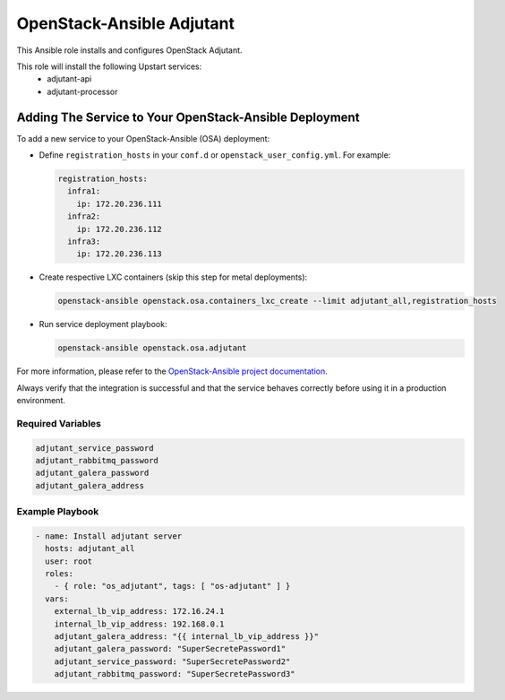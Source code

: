 ==========================
OpenStack-Ansible Adjutant
==========================

This Ansible role installs and configures OpenStack Adjutant.

This role will install the following Upstart services:
    * adjutant-api
    * adjutant-processor

Adding The Service to Your OpenStack-Ansible Deployment
-------------------------------------------------------

To add a new service to your OpenStack-Ansible (OSA) deployment:

* Define ``registration_hosts`` in your ``conf.d`` or ``openstack_user_config.yml``.
  For example:

  .. code-block:: yaml

      registration_hosts:
        infra1:
          ip: 172.20.236.111
        infra2:
          ip: 172.20.236.112
        infra3:
          ip: 172.20.236.113

* Create respective LXC containers (skip this step for metal deployments):

  .. code-block:: console

     openstack-ansible openstack.osa.containers_lxc_create --limit adjutant_all,registration_hosts

* Run service deployment playbook:

  .. code-block:: console

     openstack-ansible openstack.osa.adjutant

For more information, please refer to the `OpenStack-Ansible project documentation <https://docs.openstack.org/project-deploy-guide/openstack-ansible/latest/>`_.

Always verify that the integration is successful and that the service behaves
correctly before using it in a production environment.

Required Variables
==================

.. code-block:: yaml

    adjutant_service_password
    adjutant_rabbitmq_password
    adjutant_galera_password
    adjutant_galera_address

Example Playbook
================

.. code-block:: yaml

    - name: Install adjutant server
      hosts: adjutant_all
      user: root
      roles:
        - { role: "os_adjutant", tags: [ "os-adjutant" ] }
      vars:
        external_lb_vip_address: 172.16.24.1
        internal_lb_vip_address: 192.168.0.1
        adjutant_galera_address: "{{ internal_lb_vip_address }}"
        adjutant_galera_password: "SuperSecretePassword1"
        adjutant_service_password: "SuperSecretePassword2"
        adjutant_rabbitmq_password: "SuperSecretePassword3"
